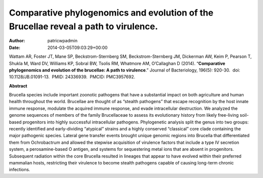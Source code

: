 ====================================================================================
Comparative phylogenomics and evolution of the Brucellae reveal a path to virulence.
====================================================================================

:Author: patricwpadmin
:Date:   2014-03-05T09:03:29+00:00

Wattam AR, Foster JT, Mane SP, Beckstrom-Sternberg SM,
Beckstrom-Sternberg JM, Dickerman AW, Keim P, Pearson T, Shukla M, Ward
DV, Williams KP, Sobral BW, Tsolis RM, Whatmore AM, O’Callaghan D
(2014). “**Comparative phylogenomics and evolution of the brucellae: A
path to virulence**.” Journal of Bacteriology, 196(5): 920-30.  doi:
10.1128/JB.01091-13.  PMID: 24336939.  PMCID: PMC3957692.

**Abstract**

Brucella species include important zoonotic pathogens that have a
substantial impact on both agriculture and human health throughout the
world. Brucellae are thought of as “stealth pathogens” that escape
recognition by the host innate immune response, modulate the acquired
immune response, and evade intracellular destruction. We analyzed the
genome sequences of members of the family Brucellaceae to assess its
evolutionary history from likely free-living soil-based progenitors into
highly successful intracellular pathogens. Phylogenetic analysis split
the genus into two groups: recently identified and early-dividing
“atypical” strains and a highly conserved “classical” core clade
containing the major pathogenic species. Lateral gene transfer events
brought unique genomic regions into Brucella that differentiated them
from Ochrobactrum and allowed the stepwise acquisition of virulence
factors that include a type IV secretion system, a perosamine-based O
antigen, and systems for sequestering metal ions that are absent in
progenitors. Subsequent radiation within the core Brucella resulted in
lineages that appear to have evolved within their preferred mammalian
hosts, restricting their virulence to become stealth pathogens capable
of causing long-term chronic infections.
